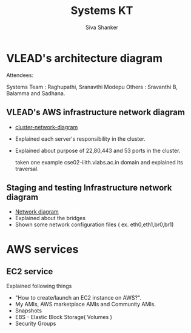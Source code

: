 #+Title: Systems KT
#+Author: Siva Shanker

* VLEAD's architecture diagram
  Attendees: 

    Systems Team : Raghupathi, Sranavthi Modepu 
    Others : Sravanthi B, Balamma and Sadhana.
** VLEAD's AWS infrastructure network diagram
   - [[https://gitlab.com/vlead-systems/systems-model/blob/master/src/diagrams/overall-cluster-network-diagram.png][cluster-network-diagram]]
   - Explained each server's responsibility in the cluster.
   - Explained about purpose of 22,80,443 and 53 ports in the
     cluster. 
   
     taken one example cse02-iiith.vlabs.ac.in domain and
     explained its traversal.
** Staging and testing Infrastructure network diagram
   - [[https://gitlab.com/vlead-systems/college-cloud/blob/master/src/images/Portable-media-cluster-design.jpg][Network diagram]]
   - Explained about the bridges
   - Shown some network configuration files (
     ex. eth0,eth1,br0,br1)
* AWS services
** EC2 service
   Explained following things
  - "How to create/launch an EC2 instance on AWS?".
  -  My AMIs, AWS marketplace AMIs and Community AMIs.
  - Snapshots
  - EBS - Elastic Block Storage( Volumes )
  - Security Groups
    
